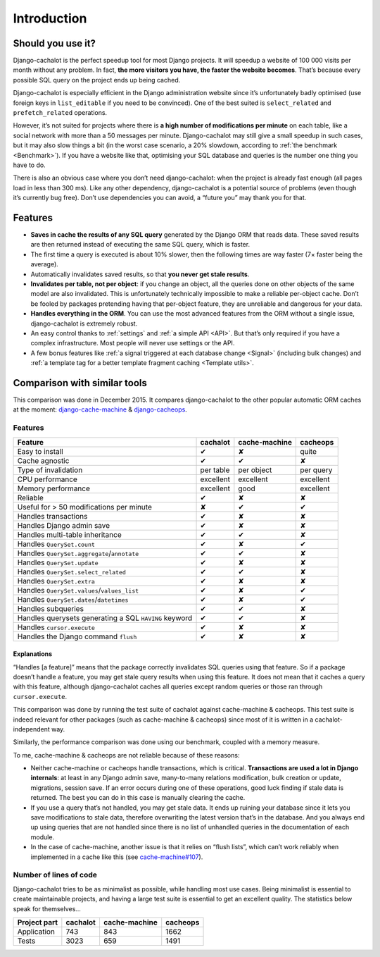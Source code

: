 .. _Introduction:

Introduction
------------

Should you use it?
..................

Django-cachalot is the perfect speedup tool for most Django projects.
It will speedup a website of 100 000 visits per month without any problem.
In fact, **the more visitors you have, the faster the website becomes**.
That’s because every possible SQL query on the project ends up being cached.

Django-cachalot is especially efficient in the Django administration website
since it’s unfortunately badly optimised (use foreign keys in ``list_editable``
if you need to be convinced). One of the best suited is ``select_related`` and
``prefetch_related`` operations.

However, it’s not suited for projects where there is **a high number
of modifications per minute** on each table, like a social network with
more than a 50 messages per minute. Django-cachalot may still give a small
speedup in such cases, but it may also slow things a bit
(in the worst case scenario, a 20% slowdown,
according to :ref:`the benchmark <Benchmark>`).
If you have a website like that, optimising your SQL database and queries
is the number one thing you have to do.

There is also an obvious case where you don’t need django-cachalot:
when the project is already fast enough (all pages load in less than 300 ms).
Like any other dependency, django-cachalot is a potential source of problems
(even though it’s currently bug free).
Don’t use dependencies you can avoid, a “future you” may thank you for that.

Features
........

- **Saves in cache the results of any SQL query** generated by the Django ORM
  that reads data. These saved results are then returned instead
  of executing the same SQL query, which is faster.
- The first time a query is executed is about 10% slower, then the following
  times are way faster (7× faster being the average).
- Automatically invalidates saved results,
  so that **you never get stale results**.
- **Invalidates per table, not per object**: if you change an object,
  all the queries done on other objects of the same model are also invalidated.
  This is unfortunately technically impossible to make a reliable
  per-object cache.  Don’t be fooled by packages pretending having
  that per-object feature, they are unreliable and dangerous for your data.
- **Handles everything in the ORM**. You can use the most advanced features
  from the ORM without a single issue, django-cachalot is extremely robust.
- An easy control thanks to :ref:`settings` and :ref:`a simple API <API>`.
  But that’s only required if you have a complex infrastructure.  Most people
  will never use settings or the API.
- A few bonus features like
  :ref:`a signal triggered at each database change <Signal>`
  (including bulk changes) and
  :ref:`a template tag for a better template fragment caching <Template utils>`.

Comparison with similar tools
.............................

This comparison was done in December 2015.  It compares django-cachalot
to the other popular automatic ORM caches at the moment:
`django-cache-machine <https://github.com/django-cache-machine/django-cache-machine>`_
& `django-cacheops <https://github.com/Suor/django-cacheops>`_.

Features
~~~~~~~~

===================================================== ========= ============= ==========
Feature                                               cachalot  cache-machine cacheops
===================================================== ========= ============= ==========
Easy to install                                       ✔         ✘             quite
Cache agnostic                                        ✔         ✔             ✘
Type of invalidation                                  per table per object    per query
CPU performance                                       excellent excellent     excellent
Memory performance                                    excellent good          excellent
Reliable                                              ✔         ✘             ✘
Useful for > 50 modifications per minute              ✘         ✔             ✔
Handles transactions                                  ✔         ✘             ✘
Handles Django admin save                             ✔         ✘             ✘
Handles multi-table inheritance                       ✔         ✔             ✘
Handles ``QuerySet.count``                            ✔         ✘             ✔
Handles ``QuerySet.aggregate``/``annotate``           ✔         ✔             ✘
Handles ``QuerySet.update``                           ✔         ✘             ✘
Handles ``QuerySet.select_related``                   ✔         ✔             ✘
Handles ``QuerySet.extra``                            ✔         ✘             ✘
Handles ``QuerySet.values``/``values_list``           ✔         ✘             ✔
Handles ``QuerySet.dates``/``datetimes``              ✔         ✘             ✔
Handles subqueries                                    ✔         ✔             ✘
Handles querysets generating a SQL ``HAVING`` keyword ✔         ✔             ✘
Handles ``cursor.execute``                            ✔         ✘             ✘
Handles the Django command ``flush``                  ✔         ✘             ✘
===================================================== ========= ============= ==========

Explanations
''''''''''''

“Handles [a feature]” means that the package correctly invalidates SQL queries
using that feature. So if a package doesn’t handle a feature, you may get
stale query results when using this feature.
It does not mean that it caches a query with this feature, although
django-cachalot caches all queries except random queries
or those ran through ``cursor.execute``.

This comparison was done by running the test suite of cachalot against
cache-machine & cacheops. This test suite is indeed relevant for other
packages (such as cache-machine & cacheops) since most of it is written in
a cachalot-independent way.

Similarly, the performance comparison was done using our benchmark,
coupled with a memory measure.

To me, cache-machine & cacheops are not reliable because of these reasons:

- Neither cache-machine or cacheops handle transactions, which is critical.
  **Transactions are used a lot in Django internals**: at least
  in any Django admin save, many-to-many relations modification,
  bulk creation or update, migrations, session save.
  If an error occurs during one of these operations, good luck finding
  if stale data is returned. The best you can do in this case is manually
  clearing the cache.
- If you use a query that’s not handled, you may get stale data. It ends up
  ruining your database since it lets you save modifications to stale data,
  therefore overwriting the latest version that’s in the database.
  And you always end up using queries that are not handled since there is no
  list of unhandled queries in the documentation of each module.
- In the case of cache-machine, another issue is that it relies
  on “flush lists”, which can’t work reliably when implemented in a cache
  like this (see `cache-machine#107 <https://github.com/django-cache-machine/django-cache-machine/issues/107>`_).


Number of lines of code
~~~~~~~~~~~~~~~~~~~~~~~

Django-cachalot tries to be as minimalist as possible, while handling most
use cases. Being minimalist is essential to create maintainable projects,
and having a large test suite is essential to get an excellent quality.
The statistics below speak for themselves…

============ ======== ============= ========
Project part cachalot cache-machine cacheops
============ ======== ============= ========
Application  743      843           1662
Tests        3023     659           1491
============ ======== ============= ========
